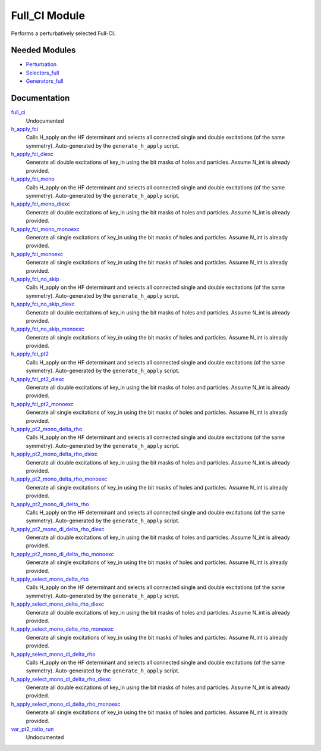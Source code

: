 ==============
Full_CI Module
==============

Performs a perturbatively selected Full-CI.


Needed Modules
==============
.. Do not edit this section It was auto-generated
.. by the `update_README.py` script.


.. image:: tree_dependency.png

* `Perturbation <http://github.com/LCPQ/quantum_package/tree/master/plugins/Perturbation>`_
* `Selectors_full <http://github.com/LCPQ/quantum_package/tree/master/plugins/Selectors_full>`_
* `Generators_full <http://github.com/LCPQ/quantum_package/tree/master/plugins/Generators_full>`_

Documentation
=============
.. Do not edit this section It was auto-generated
.. by the `update_README.py` script.


`full_ci <http://github.com/LCPQ/quantum_package/tree/master/plugins/Full_CI/full_ci_no_skip.irp.f#L1>`_
  Undocumented


`h_apply_fci <http://github.com/LCPQ/quantum_package/tree/master/plugins/Full_CI/H_apply.irp.f_shell_43#L527>`_
  Calls H_apply on the HF determinant and selects all connected single and double
  excitations (of the same symmetry). Auto-generated by the ``generate_h_apply`` script.


`h_apply_fci_diexc <http://github.com/LCPQ/quantum_package/tree/master/plugins/Full_CI/H_apply.irp.f_shell_43#L1>`_
  Generate all double excitations of key_in using the bit masks of holes and
  particles.
  Assume N_int is already provided.


`h_apply_fci_mono <http://github.com/LCPQ/quantum_package/tree/master/plugins/Full_CI/H_apply.irp.f_shell_43#L2744>`_
  Calls H_apply on the HF determinant and selects all connected single and double
  excitations (of the same symmetry). Auto-generated by the ``generate_h_apply`` script.


`h_apply_fci_mono_diexc <http://github.com/LCPQ/quantum_package/tree/master/plugins/Full_CI/H_apply.irp.f_shell_43#L2216>`_
  Generate all double excitations of key_in using the bit masks of holes and
  particles.
  Assume N_int is already provided.


`h_apply_fci_mono_monoexc <http://github.com/LCPQ/quantum_package/tree/master/plugins/Full_CI/H_apply.irp.f_shell_43#L2545>`_
  Generate all single excitations of key_in using the bit masks of holes and
  particles.
  Assume N_int is already provided.


`h_apply_fci_monoexc <http://github.com/LCPQ/quantum_package/tree/master/plugins/Full_CI/H_apply.irp.f_shell_43#L330>`_
  Generate all single excitations of key_in using the bit masks of holes and
  particles.
  Assume N_int is already provided.


`h_apply_fci_no_skip <http://github.com/LCPQ/quantum_package/tree/master/plugins/Full_CI/H_apply.irp.f_shell_43#L1998>`_
  Calls H_apply on the HF determinant and selects all connected single and double
  excitations (of the same symmetry). Auto-generated by the ``generate_h_apply`` script.


`h_apply_fci_no_skip_diexc <http://github.com/LCPQ/quantum_package/tree/master/plugins/Full_CI/H_apply.irp.f_shell_43#L1472>`_
  Generate all double excitations of key_in using the bit masks of holes and
  particles.
  Assume N_int is already provided.


`h_apply_fci_no_skip_monoexc <http://github.com/LCPQ/quantum_package/tree/master/plugins/Full_CI/H_apply.irp.f_shell_43#L1801>`_
  Generate all single excitations of key_in using the bit masks of holes and
  particles.
  Assume N_int is already provided.


`h_apply_fci_pt2 <http://github.com/LCPQ/quantum_package/tree/master/plugins/Full_CI/H_apply.irp.f_shell_43#L1265>`_
  Calls H_apply on the HF determinant and selects all connected single and double
  excitations (of the same symmetry). Auto-generated by the ``generate_h_apply`` script.


`h_apply_fci_pt2_diexc <http://github.com/LCPQ/quantum_package/tree/master/plugins/Full_CI/H_apply.irp.f_shell_43#L773>`_
  Generate all double excitations of key_in using the bit masks of holes and
  particles.
  Assume N_int is already provided.


`h_apply_fci_pt2_monoexc <http://github.com/LCPQ/quantum_package/tree/master/plugins/Full_CI/H_apply.irp.f_shell_43#L1082>`_
  Generate all single excitations of key_in using the bit masks of holes and
  particles.
  Assume N_int is already provided.


`h_apply_pt2_mono_delta_rho <http://github.com/LCPQ/quantum_package/tree/master/plugins/Full_CI/H_apply.irp.f_shell_43#L4258>`_
  Calls H_apply on the HF determinant and selects all connected single and double
  excitations (of the same symmetry). Auto-generated by the ``generate_h_apply`` script.


`h_apply_pt2_mono_delta_rho_diexc <http://github.com/LCPQ/quantum_package/tree/master/plugins/Full_CI/H_apply.irp.f_shell_43#L3764>`_
  Generate all double excitations of key_in using the bit masks of holes and
  particles.
  Assume N_int is already provided.


`h_apply_pt2_mono_delta_rho_monoexc <http://github.com/LCPQ/quantum_package/tree/master/plugins/Full_CI/H_apply.irp.f_shell_43#L4073>`_
  Generate all single excitations of key_in using the bit masks of holes and
  particles.
  Assume N_int is already provided.


`h_apply_pt2_mono_di_delta_rho <http://github.com/LCPQ/quantum_package/tree/master/plugins/Full_CI/H_apply.irp.f_shell_43#L5729>`_
  Calls H_apply on the HF determinant and selects all connected single and double
  excitations (of the same symmetry). Auto-generated by the ``generate_h_apply`` script.


`h_apply_pt2_mono_di_delta_rho_diexc <http://github.com/LCPQ/quantum_package/tree/master/plugins/Full_CI/H_apply.irp.f_shell_43#L5237>`_
  Generate all double excitations of key_in using the bit masks of holes and
  particles.
  Assume N_int is already provided.


`h_apply_pt2_mono_di_delta_rho_monoexc <http://github.com/LCPQ/quantum_package/tree/master/plugins/Full_CI/H_apply.irp.f_shell_43#L5546>`_
  Generate all single excitations of key_in using the bit masks of holes and
  particles.
  Assume N_int is already provided.


`h_apply_select_mono_delta_rho <http://github.com/LCPQ/quantum_package/tree/master/plugins/Full_CI/H_apply.irp.f_shell_43#L3518>`_
  Calls H_apply on the HF determinant and selects all connected single and double
  excitations (of the same symmetry). Auto-generated by the ``generate_h_apply`` script.


`h_apply_select_mono_delta_rho_diexc <http://github.com/LCPQ/quantum_package/tree/master/plugins/Full_CI/H_apply.irp.f_shell_43#L2990>`_
  Generate all double excitations of key_in using the bit masks of holes and
  particles.
  Assume N_int is already provided.


`h_apply_select_mono_delta_rho_monoexc <http://github.com/LCPQ/quantum_package/tree/master/plugins/Full_CI/H_apply.irp.f_shell_43#L3319>`_
  Generate all single excitations of key_in using the bit masks of holes and
  particles.
  Assume N_int is already provided.


`h_apply_select_mono_di_delta_rho <http://github.com/LCPQ/quantum_package/tree/master/plugins/Full_CI/H_apply.irp.f_shell_43#L4991>`_
  Calls H_apply on the HF determinant and selects all connected single and double
  excitations (of the same symmetry). Auto-generated by the ``generate_h_apply`` script.


`h_apply_select_mono_di_delta_rho_diexc <http://github.com/LCPQ/quantum_package/tree/master/plugins/Full_CI/H_apply.irp.f_shell_43#L4465>`_
  Generate all double excitations of key_in using the bit masks of holes and
  particles.
  Assume N_int is already provided.


`h_apply_select_mono_di_delta_rho_monoexc <http://github.com/LCPQ/quantum_package/tree/master/plugins/Full_CI/H_apply.irp.f_shell_43#L4794>`_
  Generate all single excitations of key_in using the bit masks of holes and
  particles.
  Assume N_int is already provided.


`var_pt2_ratio_run <http://github.com/LCPQ/quantum_package/tree/master/plugins/Full_CI/var_pt2_ratio.irp.f#L1>`_
  Undocumented

